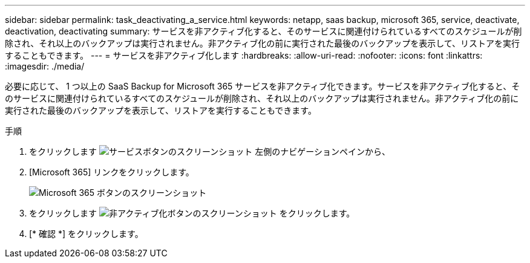 ---
sidebar: sidebar 
permalink: task_deactivating_a_service.html 
keywords: netapp, saas backup, microsoft 365, service, deactivate, deactivation, deactivating 
summary: サービスを非アクティブ化すると、そのサービスに関連付けられているすべてのスケジュールが削除され、それ以上のバックアップは実行されません。非アクティブ化の前に実行された最後のバックアップを表示して、リストアを実行することもできます。 
---
= サービスを非アクティブ化します
:hardbreaks:
:allow-uri-read: 
:nofooter: 
:icons: font
:linkattrs: 
:imagesdir: ./media/


[role="lead"]
必要に応じて、 1 つ以上の SaaS Backup for Microsoft 365 サービスを非アクティブ化できます。サービスを非アクティブ化すると、そのサービスに関連付けられているすべてのスケジュールが削除され、それ以上のバックアップは実行されません。非アクティブ化の前に実行された最後のバックアップを表示して、リストアを実行することもできます。

.手順
. をクリックします image:services.gif["サービスボタンのスクリーンショット"] 左側のナビゲーションペインから、
. [Microsoft 365] リンクをクリックします。
+
image:mso365_settings.gif["Microsoft 365 ボタンのスクリーンショット"]

. をクリックします image:deactivate.gif["非アクティブ化ボタンのスクリーンショット"] をクリックします。
. [* 確認 *] をクリックします。

